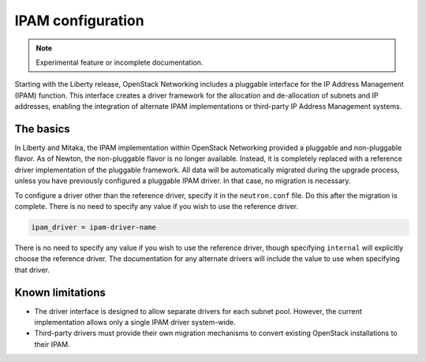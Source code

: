 .. _config-ipam:

==================
IPAM configuration
==================

.. note::

   Experimental feature or incomplete documentation.

Starting with the Liberty release, OpenStack Networking includes a pluggable
interface for the IP Address Management (IPAM) function. This interface creates
a driver framework for the allocation and de-allocation of subnets and IP
addresses, enabling the integration of alternate IPAM implementations or
third-party IP Address Management systems.

The basics
~~~~~~~~~~

In Liberty and Mitaka, the IPAM implementation within OpenStack Networking
provided a pluggable and non-pluggable flavor. As of Newton, the non-pluggable
flavor is no longer available. Instead, it is completely replaced with a
reference driver implementation of the pluggable framework. All data will
be automatically migrated during the upgrade process, unless you have
previously configured a pluggable IPAM driver. In that case, no migration
is necessary.

To configure a driver other than the reference driver, specify it
in the ``neutron.conf`` file. Do this after the migration is
complete. There is no need to specify any value if you wish to use the
reference driver.

.. code-block:: ini

   ipam_driver = ipam-driver-name

There is no need to specify any value if you wish to use the reference
driver, though specifying ``internal`` will explicitly choose the reference
driver. The documentation for any alternate drivers will include the value to
use when specifying that driver.

Known limitations
~~~~~~~~~~~~~~~~~

* The driver interface is designed to allow separate drivers for each
  subnet pool. However, the current implementation allows only a single
  IPAM driver system-wide.
* Third-party drivers must provide their own migration mechanisms to convert
  existing OpenStack installations to their IPAM.
